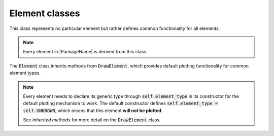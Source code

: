 Element classes
==========================

This class represents no particular element but rather defines common functionality for all elements.

.. note::

    Every element in |PackageName| is derived from this class.

The :code:`Element` class inherits methods from :code:`DrawElement`, which provides default plotting functionality
for common element types.

.. note::

    Every element needs to declare its generic type through :code:`self.element_type` in its constructor
    for the default plotting mechanism to work.  The default constructor defines :code:`self.element_type = self.UNKNOWN`,
    which means that this element **will not be plotted**.

    See *Inherited methods* for more detail on the :code:`DrawElement` class.


.. dropdown:: The Element base class

    .. automodule:: femedu.elements.Element
      :members:


.. dropdown:: Inherited methods

    .. automodule:: femedu.elements.DrawElement
      :members:



.. dropdown::  Derived Classes

    .. toctree::
        :maxdepth: 1

        Linear/Spring_class.rst
        Truss_class.rst
        Beam2D_class.rst
        Frame2D_class.rst
        Triangle_class.rst
        Triangle6_class.rst
        Diffusion/Triangle_class.rst
        Diffusion/Triangle6_class.rst
        Quad_class.rst
        Quad8_class.rst
        Quad9_class.rst


.. dropdown:: Helper Classes

    .. toctree::
        :maxdepth: 1

        Face_classes.rst

